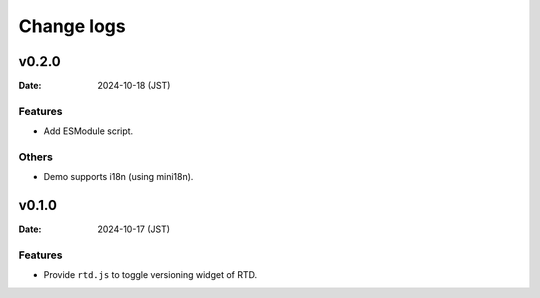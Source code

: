 ===========
Change logs
===========

v0.2.0
======

:Date: 2024-10-18 (JST)

Features
--------

* Add ESModule script.

Others
------

* Demo supports i18n (using mini18n).

v0.1.0
======

:Date: 2024-10-17 (JST)

Features
--------

* Provide ``rtd.js`` to toggle versioning widget of RTD.
